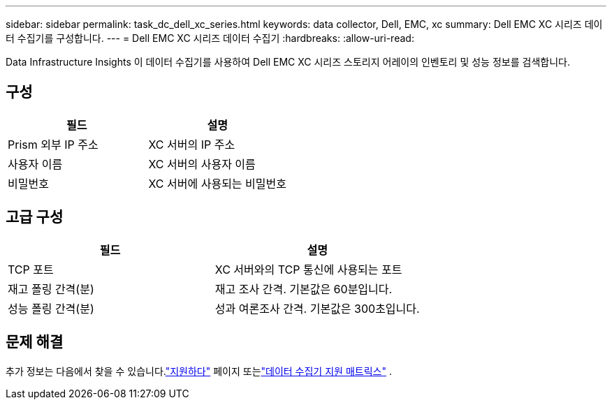 ---
sidebar: sidebar 
permalink: task_dc_dell_xc_series.html 
keywords: data collector, Dell, EMC, xc 
summary: Dell EMC XC 시리즈 데이터 수집기를 구성합니다. 
---
= Dell EMC XC 시리즈 데이터 수집기
:hardbreaks:
:allow-uri-read: 


[role="lead"]
Data Infrastructure Insights 이 데이터 수집기를 사용하여 Dell EMC XC 시리즈 스토리지 어레이의 인벤토리 및 성능 정보를 검색합니다.



== 구성

[cols="2*"]
|===
| 필드 | 설명 


| Prism 외부 IP 주소 | XC 서버의 IP 주소 


| 사용자 이름 | XC 서버의 사용자 이름 


| 비밀번호 | XC 서버에 사용되는 비밀번호 
|===


== 고급 구성

[cols="2*"]
|===
| 필드 | 설명 


| TCP 포트 | XC 서버와의 TCP 통신에 사용되는 포트 


| 재고 폴링 간격(분) | 재고 조사 간격. 기본값은 60분입니다. 


| 성능 폴링 간격(분) | 성과 여론조사 간격. 기본값은 300초입니다. 
|===


== 문제 해결

추가 정보는 다음에서 찾을 수 있습니다.link:concept_requesting_support.html["지원하다"] 페이지 또는link:reference_data_collector_support_matrix.html["데이터 수집기 지원 매트릭스"] .
